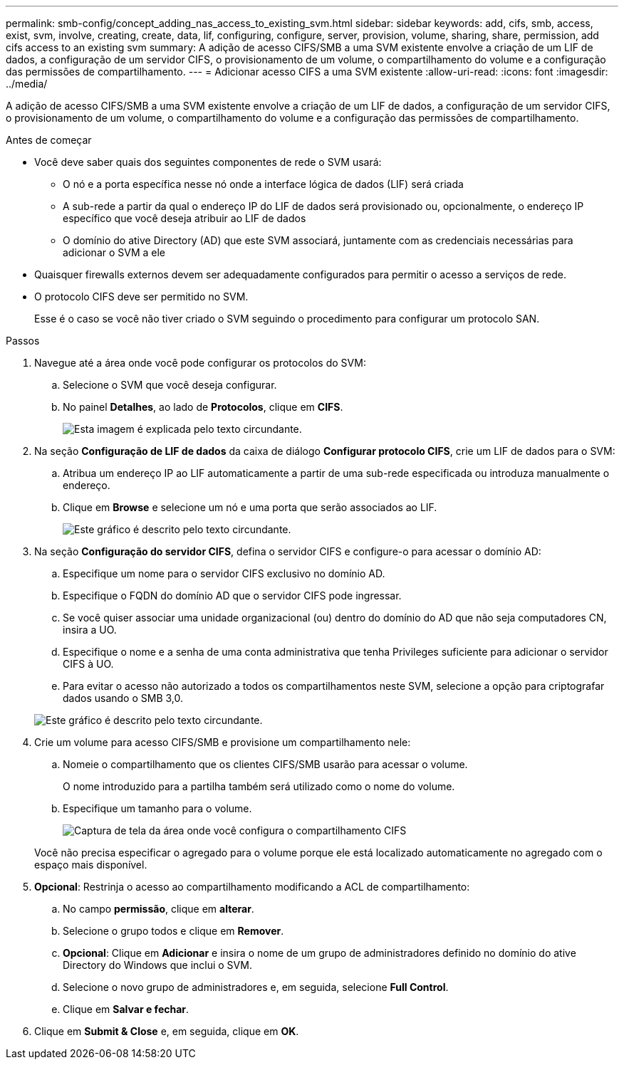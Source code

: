 ---
permalink: smb-config/concept_adding_nas_access_to_existing_svm.html 
sidebar: sidebar 
keywords: add, cifs, smb, access, exist, svm, involve, creating, create, data, lif, configuring, configure, server, provision, volume, sharing, share, permission, add cifs access to an existing svm 
summary: A adição de acesso CIFS/SMB a uma SVM existente envolve a criação de um LIF de dados, a configuração de um servidor CIFS, o provisionamento de um volume, o compartilhamento do volume e a configuração das permissões de compartilhamento. 
---
= Adicionar acesso CIFS a uma SVM existente
:allow-uri-read: 
:icons: font
:imagesdir: ../media/


[role="lead"]
A adição de acesso CIFS/SMB a uma SVM existente envolve a criação de um LIF de dados, a configuração de um servidor CIFS, o provisionamento de um volume, o compartilhamento do volume e a configuração das permissões de compartilhamento.

.Antes de começar
* Você deve saber quais dos seguintes componentes de rede o SVM usará:
+
** O nó e a porta específica nesse nó onde a interface lógica de dados (LIF) será criada
** A sub-rede a partir da qual o endereço IP do LIF de dados será provisionado ou, opcionalmente, o endereço IP específico que você deseja atribuir ao LIF de dados
** O domínio do ative Directory (AD) que este SVM associará, juntamente com as credenciais necessárias para adicionar o SVM a ele


* Quaisquer firewalls externos devem ser adequadamente configurados para permitir o acesso a serviços de rede.
* O protocolo CIFS deve ser permitido no SVM.
+
Esse é o caso se você não tiver criado o SVM seguindo o procedimento para configurar um protocolo SAN.



.Passos
. Navegue até a área onde você pode configurar os protocolos do SVM:
+
.. Selecione o SVM que você deseja configurar.
.. No painel *Detalhes*, ao lado de *Protocolos*, clique em *CIFS*.
+
image::../media/svm_add_protocol_cifs.gif[Esta imagem é explicada pelo texto circundante.]



. Na seção *Configuração de LIF de dados* da caixa de diálogo *Configurar protocolo CIFS*, crie um LIF de dados para o SVM:
+
.. Atribua um endereço IP ao LIF automaticamente a partir de uma sub-rede especificada ou introduza manualmente o endereço.
.. Clique em *Browse* e selecione um nó e uma porta que serão associados ao LIF.
+
image::../media/svm_setup_cifs_nfs_page_lif_multi_nas_smb.gif[Este gráfico é descrito pelo texto circundante.]



. Na seção *Configuração do servidor CIFS*, defina o servidor CIFS e configure-o para acessar o domínio AD:
+
.. Especifique um nome para o servidor CIFS exclusivo no domínio AD.
.. Especifique o FQDN do domínio AD que o servidor CIFS pode ingressar.
.. Se você quiser associar uma unidade organizacional (ou) dentro do domínio do AD que não seja computadores CN, insira a UO.
.. Especifique o nome e a senha de uma conta administrativa que tenha Privileges suficiente para adicionar o servidor CIFS à UO.
.. Para evitar o acesso não autorizado a todos os compartilhamentos neste SVM, selecione a opção para criptografar dados usando o SMB 3,0.


+
image::../media/svm_setup_cifs_nfs_page_cifs_ad_smb.gif[Este gráfico é descrito pelo texto circundante.]

. Crie um volume para acesso CIFS/SMB e provisione um compartilhamento nele:
+
.. Nomeie o compartilhamento que os clientes CIFS/SMB usarão para acessar o volume.
+
O nome introduzido para a partilha também será utilizado como o nome do volume.

.. Especifique um tamanho para o volume.
+
image::../media/svm_setup_cifs_nfs_page_cifs_share_smb.gif[Captura de tela da área onde você configura o compartilhamento CIFS]



+
Você não precisa especificar o agregado para o volume porque ele está localizado automaticamente no agregado com o espaço mais disponível.

. *Opcional*: Restrinja o acesso ao compartilhamento modificando a ACL de compartilhamento:
+
.. No campo *permissão*, clique em *alterar*.
.. Selecione o grupo todos e clique em *Remover*.
.. *Opcional*: Clique em *Adicionar* e insira o nome de um grupo de administradores definido no domínio do ative Directory do Windows que inclui o SVM.
.. Selecione o novo grupo de administradores e, em seguida, selecione *Full Control*.
.. Clique em *Salvar e fechar*.


. Clique em *Submit & Close* e, em seguida, clique em *OK*.

